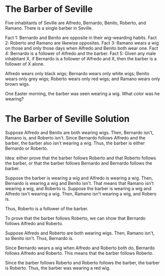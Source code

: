 * The Barber of Seville

Five inhabitants of Seville are Alfredo, Bernardo, Benito, Roberto, and Ramano. There is a single barber in Seville.

Fact 1: Bernardo and Benito are opposite in their wig-wearding habits.
Fact 2: Roberto and Ramano are likewise opposites.
Fact 3: Ramano wears a wig on those and only those days when Alfredo and Benito both wear one.
Fact 4: Bernardo is a follower of Alfredo and the barber.
Fact 5: Given any male inhabitant X, if Bernardo is a follower of Alfredo and X, then the barber is a follower of X alone.

Alfredo wears only black wigs; Bernardo wears only white wigs; Benito wears only grey wigs; Roberto wears only red wigs; and Ramano wears only brown wigs.

One Easter morning, the barber was seen wearing a wig. What color was he wearing?

* The Barber of Seville Solution

Suppose Alfredo and Benito are both wearing wigs. Then, Bernardo isn't, Ramano is, and Roberto isn't. Since Bernardo follows Alfredo and the barber, the barber also isn't wearing a wig.
Thus, the barber is either Bernardo or Roberto.

Idea: either prove that the barber follows Roberto and that Roberto follows the barber, or that the barber follows Bernardo and Bernardo follows the barber.

Suppose the barber is wearing a wig and Alfredo is wearing a wig. Then, Bernardo is wearing a wig and Benito isn't. That means that Ramano isn't wearing a wig, and Roberto is.
Suppose the barber is wearing a wig and Alfredo isn't wearing a wig. Then, Ramano isn't wearing a wig, and Robero is.

Thus, Roberto is a follower of the barber.

To prove that the barber follows Roberto, we can show that Bernardo follows Alfredo and Roberto.

Suppose Alfredo and Roberto are both wearing wigs. Then, Ramano isn't, so Benito isn't. Thus, Bernardo is.

Since Bernardo wears a wig when Alfredo and Roberto both do, Bernardo follows Alfredo and Roberto. This means that the barber follows Roberto.

Since the barber follows Roberto and Roberto follows the barber, the barber is Roberto. Thus, the barber was wearing a red wig.
